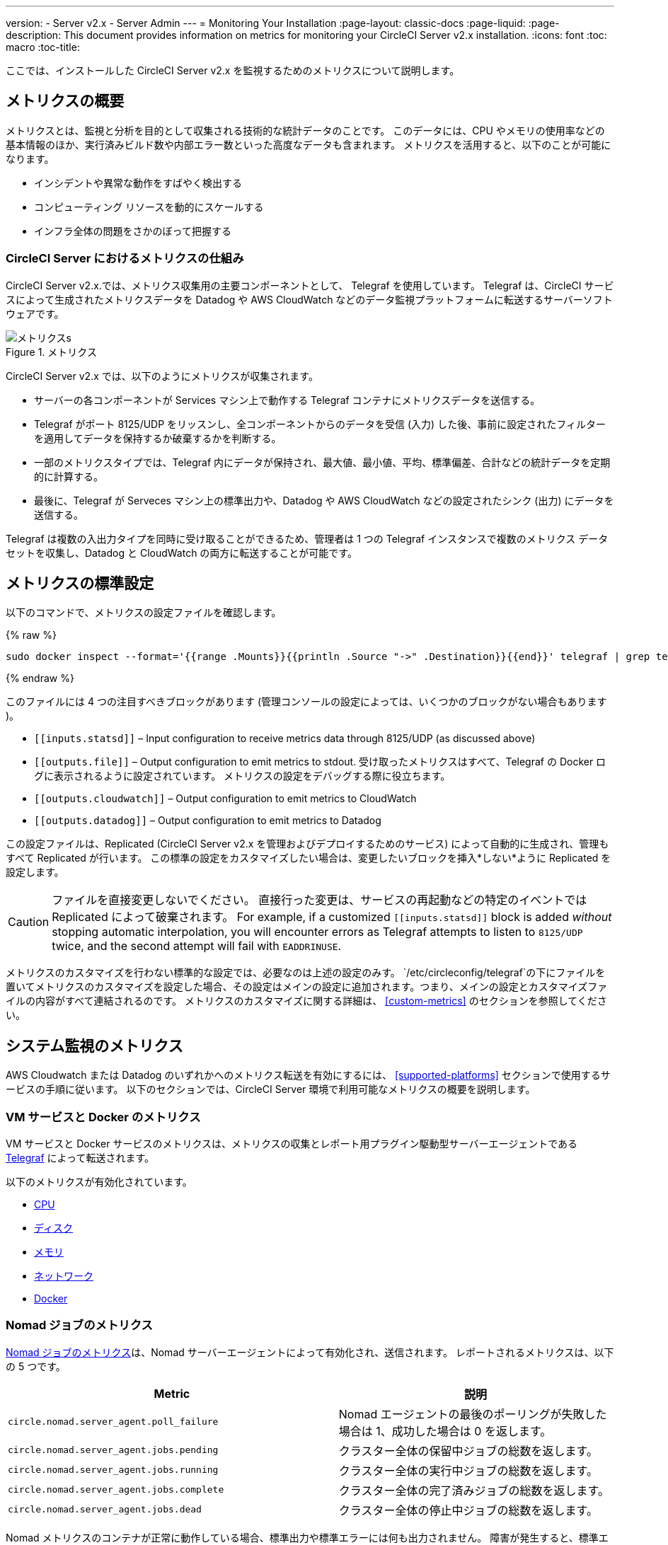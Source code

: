 ---
version:
- Server v2.x
- Server Admin
---
= Monitoring Your Installation
:page-layout: classic-docs
:page-liquid:
:page-description: This document provides information on metrics for monitoring your CircleCI Server v2.x installation.
:icons: font
:toc: macro
:toc-title:

ここでは、インストールした CircleCI Server v2.x を監視するためのメトリクスについて説明します。

toc::[]

== メトリクスの概要

メトリクスとは、監視と分析を目的として収集される技術的な統計データのことです。 このデータには、CPU やメモリの使用率などの基本情報のほか、実行済みビルド数や内部エラー数といった高度なデータも含まれます。 メトリクスを活用すると、以下のことが可能になります。

* インシデントや異常な動作をすばやく検出する
* コンピューティング リソースを動的にスケールする
* インフラ全体の問題をさかのぼって把握する

=== CircleCI Server におけるメトリクスの仕組み

CircleCI Server v2.x.では、メトリクス収集用の主要コンポーネントとして、 Telegraf を使用しています。 Telegraf は、CircleCI サービスによって生成されたメトリクスデータを Datadog や AWS CloudWatch などのデータ監視プラットフォームに転送するサーバーソフトウェアです。

.メトリクス
image::metrics.png[メトリクスs]

CircleCI Server v2.x では、以下のようにメトリクスが収集されます。

* サーバーの各コンポーネントが Services マシン上で動作する Telegraf コンテナにメトリクスデータを送信する。
* Telegraf がポート 8125/UDP をリッスンし、全コンポーネントからのデータを受信 (入力) した後、事前に設定されたフィルターを適用してデータを保持するか破棄するかを判断する。
* 一部のメトリクスタイプでは、Telegraf 内にデータが保持され、最大値、最小値、平均、標準偏差、合計などの統計データを定期的に計算する。
* 最後に、Telegraf が Serveces マシン上の標準出力や、Datadog や AWS CloudWatch などの設定されたシンク (出力) にデータを送信する。

Telegraf は複数の入出力タイプを同時に受け取ることができるため、管理者は 1 つの Telegraf インスタンスで複数のメトリクス データセットを収集し、Datadog と CloudWatch の両方に転送することが可能です。

== メトリクスの標準設定

以下のコマンドで、メトリクスの設定ファイルを確認します。

ifndef::pdf[{% raw %}]
```sh
sudo docker inspect --format='{{range .Mounts}}{{println .Source "->" .Destination}}{{end}}' telegraf | grep telegraf.conf | awk '{ print $1 }' | xargs cat
```
ifndef::pdf[{% endraw %}]

このファイルには 4 つの注目すべきブロックがあります (管理コンソールの設定によっては、いくつかのブロックがない場合もあります )。

* `\[[inputs.statsd]]` – Input configuration to receive metrics data through 8125/UDP (as discussed above)
* `\[[outputs.file]]` – Output configuration to emit metrics to stdout. 受け取ったメトリクスはすべて、Telegraf の Docker ログに表示されるように設定されています。 メトリクスの設定をデバッグする際に役立ちます。
* `\[[outputs.cloudwatch]]` – Output configuration to emit metrics to CloudWatch
* `\[[outputs.datadog]]` – Output configuration to emit metrics to Datadog

この設定ファイルは、Replicated (CircleCI Server v2.x を管理およびデプロイするためのサービス) によって自動的に生成され、管理もすべて Replicated が行います。 この標準の設定をカスタマイズしたい場合は、変更したいブロックを挿入*しない*ように Replicated を設定します。 

CAUTION: ファイルを直接変更しないでください。 直接行った変更は、サービスの再起動などの特定のイベントでは Replicated によって破棄されます。 For example, if a customized `\[[inputs.statsd]]` block is added _without_ stopping automatic interpolation, you will encounter errors as Telegraf attempts to listen to `8125/UDP` twice, and the second attempt will fail with `EADDRINUSE`.

メトリクスのカスタマイズを行わない標準的な設定では、必要なのは上述の設定のみす。 `/etc/circleconfig/telegraf`の下にファイルを置いてメトリクスのカスタマイズを設定した場合、その設定はメインの設定に追加されます。つまり、メインの設定とカスタマイズファイルの内容がすべて連結されるのです。 メトリクスのカスタマイズに関する詳細は、 <<custom-metrics>> のセクションを参照してください。

== システム監視のメトリクス

AWS Cloudwatch または Datadog のいずれかへのメトリクス転送を有効にするには、 <<supported-platforms>> セクションで使用するサービスの手順に従います。 以下のセクションでは、CircleCI Server 環境で利用可能なメトリクスの概要を説明します。

=== VM サービスと Docker のメトリクス

VM サービスと Docker サービスのメトリクスは、メトリクスの収集とレポート用プラグイン駆動型サーバーエージェントである https://github.com/influxdata/telegraf[Telegraf] によって転送されます。

以下のメトリクスが有効化されています。

* https://github.com/influxdata/telegraf/blob/master/plugins/inputs/cpu/README.md#cpu-time-measurements[CPU]
* https://github.com/influxdata/telegraf/blob/master/plugins/inputs/disk/README.md#metrics[ディスク]
* https://github.com/influxdata/telegraf/blob/master/plugins/inputs/mem/README.md#metrics[メモリ]
* https://github.com/influxdata/telegraf/blob/master/plugins/inputs/net/NET_README.md[ネットワーク]
* https://github.com/influxdata/telegraf/tree/master/plugins/inputs/docker#metrics[Docker]

=== Nomad ジョブのメトリクス

https://www.nomadproject.io/docs/telemetry/metrics.html#job-metrics[Nomad ジョブのメトリクス]は、Nomad サーバーエージェントによって有効化され、送信されます。 レポートされるメトリクスは、以下の 5 つです。

[.table.table-striped]
[cols=2*, options="header", stripes=even]
[cols="6,5"]
|===
|Metric
|説明

|`circle.nomad.server_agent.poll_failure`
|Nomad エージェントの最後のポーリングが失敗した場合は 1、成功した場合は 0 を返します。

|`circle.nomad.server_agent.jobs.pending`
|クラスター全体の保留中ジョブの総数を返します。

|`circle.nomad.server_agent.jobs.running`
|クラスター全体の実行中ジョブの総数を返します。

|`circle.nomad.server_agent.jobs.complete`
|クラスター全体の完了済みジョブの総数を返します。

|`circle.nomad.server_agent.jobs.dead`
|クラスター全体の停止中ジョブの総数を返します。
|===

Nomad メトリクスのコンテナが正常に動作している場合、標準出力や標準エラーには何も出力されません。 障害が発生すると、標準エラーにメッセージが出力されます。

=== CircleCI のメトリクス
_CircleCI Server v2. 18 からサポート_

[.table.table-striped]
[cols=2*, stripes=even]
[cols="5,6"]
|===
| `circle.backend.action.upload-artifact-error`
| アーティファクトのアップロードに失敗した回数をトラックします。

| `circle.build-queue.runnable.builds`
| システムを経由するビルドのうち実行可能と見なされているビルドの数をトラックします。

| `circle.dispatcher.find-containers-failed`
| 1.0 ビルドの数をトラックします。

| `circle.github.api_call`
| CircleCI が GitHub に対して実行している API 呼び出しの回数をトラックします。

| `circle.http.request`
| CircleCi のリクエストへの応答コードをトラックします。

| `circle.nomad.client_agent.*``
| Nomad クライアントのメトリクスをトラックします。

| `circle.nomad.server_agent.*`
| 存在する Nomad サーバーの数をトラックします。

| `circle.run-queue.latency`
| 実行可能なビルドが待機している時間をトラックします。

| `circle.state.container-builder-ratio`
| Builder ごとのコンテナの数をトラックします (1.0 のみ)。

| `circle.state.lxc-available`
| 利用可能なコンテナの数をトラックします (1.0 のみ)。

| `circle.state.lxc-reserved`
| 予約/使用中のコンテナの数をトラックします (1.0 のみ)。

| `circleci.cron-service.messaging.handle-message`
| `cron-service` によって処理される RabbitMQ メッセージのタイミングと数を通知します。

| `circleci.grpc-response`
| grpc システムが呼び出すシステムの待機時間をトラックします。
|===

// There are a couple of nomad metrics in this table... they should maybe be moved to the section above? ^^

// Taken out of table until told otherwise
//| `Circle.vm-service.vm.assigned-vm`
// | Tracks how many vm’s are in use.

// | `Circle.vm-service.vms.delete.status`
// | Tracks how many vm’s we’re deleting at a given moment.

// | `Circle.vm-service.vms.get.status`
// | TBD (Tracks how many vm’s we have?)

// | `Circle.vm-service.vms.post.status`
// | TBD
<<<

== サポート対象プラットフォーム

メトリクスと監視用に組み込まれているプラットフォームは、AWS CloudWatch と DataDog の２つです。 以下のセクションでは、それぞれの有効化と設定について説明します。

=== AWS CloudWatch

AWS CloudWatch を有効にするには、以下の作業を行ってください。

1. 管理コンソールの設定ページに移動します。 お客様の CircleCI の URL の代わりに下記 URL を使用します: `your-circleci-hostname.com:8800/settings#cloudwatch_metrics`

2. AWS CloudWatch Metrics の下で [Enable (有効にする)] をクリックして設定を開始します。
+
. Cloudwatch の有効化
image::metrics_aws_cloudwatch1.png[AWS CloudWatch]

==== AWS CloudWatch の設定

設定には、2つのオプションがあります。

* Services Box の [IAM Instance Profile (IAM インスタンスプロファイル)] を使用し、カスタムの領域と名前空間を設定する方法
+
.CloudWatchの領域と名前空間
image::metrics_aws_cloudwatch2a.png[Configuration IAM]

* カスタムの領域と名前空間と共に、AWS のアクセスキーとシークレットキーを使用する方法
+
.アクセスキーとシークレットキー
image::metrics_aws_cloudwatch2b.png[Configuration Alt]

設定の保存後、AWS CloudWatch コンソールに移動すると、メトリクスが転送されていることを*確認*できます。

=== DataDog

Datadogを有効にするには、以下の作業を行ってください。

// 1. Disable Telegraf - at this time both Datadog and Telegraf require port 8125
. 管理コンソールの設定ページに移動します。 お客様の CircleCI の ホスト名の代わりに下記 URL を使用します:  `your-circleci-hostname.com:8800/settings#datadog_metrics`

. Datadog Metrics の下で [Enable (有効にする)] をクリックして設定を開始します。
+
.Datadog メトリクスの有効化
image::metrics_datadog1.png[Enable DataDog]

. Datadog API キーを入力します。 Datadog のメトリクスサマリーに移動すると、メトリクスが転送されていることを確認できます。
+
.Datadog API キーの入力
image::metrics_datadog2.png[DataDog API Key]

== カスタムメトリクス

Telegraf の設定ファイルを使用したカスタムメトリクスにより、Replicated に Datadog や AWS Cloudwatch への標準メトリクスの転送を許可するよりも、より細かく制御することができます。

サーバーのメトリクスの基本設定には、基本的な使用の場合のみが想定されています。 メトリクスの扱い方をカスタマイズすると、以下の際に有益です。

* メトリクスデータをご希望のプラットフォーム (ご自身の InfluxDB インスタンスなど）に転送する。
* 特定のイベントを検出するために、追加のメトリクスを監視する。
* データ分析プラットフォームに送信するメトリクス数の削減（グロスオペレーションコストの削減）。

=== 1. 標準メトリクスの設定を無効にする

Disable Replicated's interpolation of the Telegraf configuration to fully customize [[inputs.statsd]] and outputs:

. 管理コンソールを開きます。
. *Settings* ページで、 *Custom Metrics* セクションに移動し、[Use custom telegraf metrics (Telegraf のカスタムメトリクスを使用する)]オプションを有効にします。
+
.カスタムメトリクス
image::custom_metrics.png[Custom Metrics]
. スクロールダウンして変更を保存し、サービスを再起動します。

NOTE: サービスの再起動の際にダウンタイムが発生します。 無効にした後は、Replicated の設定に関わらず、Datadog や CloudWatch への出力を手動で設定する必要があります。

=== 2. カスタム設定を作成する

これで Telegraf のすべてのサポート機能を実行する準備が整いました。 あとは Telegraf の有効な設定ファイルを入力するだけです。

. Services マシンに SSH で接続します。
. `/etc/circleconfig/telegraf/statsd.conf` に以下を追加します。
+
```
[[inputs.statsd]]
        service_address = ":8125"
        parse_data_dog_tags = true
        metric_separator = "." namepass = []
```
. `namepass` の下に、受信したいメトリクスを追加します。以下の例では、上記のリストの上から４つのみを設定しています。 (その他の設定例は下記を参照してください)。
+
```
[[inputs.statsd]]
        service_address = ":8125"
        parse_data_dog_tags = true
        metric_separator = "." namepass = [
            "circle.backend.action.upload-artifact-error",
            "circle.build-queue.runnable.builds",
            "circle.dispatcher.find-containers-failed",
            "circle.github.api_call"
          ]
```
. `sudo docker restart telegraf`を実行して、Telegraf コンテナを再起動します。

NOTE: 詳細な設定方法については、 https://github.com/influxdata/telegraf/blob/master/README.md[Telegraf の README] を参照してください。

[discrete]
==== Telegraph の設定例

[discrete]
===== シナリオ 1: 2 つの InfluxDB インスタンスに標準メトリクスを記録する

下記の例では、デフォルトのメトリクスを２つの InfluxDB インスタンスに記録します。一つは InfluxDB オンプレミスサーバー (`your-influx-db-instance.example.com`)、もう一つは https://cloud2.influxdata.com/[InfluxDB Cloud 2] です。

```
[[inputs.statsd]]
  service_address = ":8125"
  parse_data_dog_tags = true
  metric_separator = "." namepass = [
    "circle.backend.action.upload-artifact-error",
    "circle.build-queue.runnable.builds",
    "circle.dispatcher.find-containers-failed",
    "circle.github.api_call",
    "circle.http.request",
    "circle.nomad.client_agent.*",
    "circle.nomad.server_agent.*",
    "circle.run-queue.latency",
    "circle.state.container-builder-ratio",
    "circle.state.lxc-available",
    "circle.state.lxc-reserved",
    "circle.vm-service.vm.assigned-vm",
    "circle.vm-service.vms.delete.status",
    "circle.vm-service.vms.get.status",
    "circle.vm-service.vms.post.status",
    "circleci.cron-service.messaging.handle-message",
    "circleci.grpc-response"
  ]

[[outputs.influxdb]]
  url = "http://your-influx-db-instance.example.com:8086"
  database = "circleci"

[[outputs.influxdb_v2]]
  urls = ["https://us-central1-1.gcp.cloud2.influxdata.com"]
  token = "YOUR_TOKEN_HERE"
  organization = "circle@example.com"
  bucket = "circleci"
```

[discrete]
===== シナリオ 2: すべてのメトリクスを Datadog に記録する

標準設定では選択されたメトリクスしか扱えないため、Telegraf により廃棄されるメトリクスが多くあります。 JVM 統計やコンテナごとの CPU 使用率などの廃棄された高度なデータを受信したい場合は、namepass フィルタを外すことで、受信したすべてのメトリクスを保持することができます。 この例では、Datadog へのメトリクス送信を設定する方法も示しています。 前述したように、Replicated の設定に関わらず、Datadog への出力は手動で設定する必要があります。

CAUTION: このシナリオでは、大量のデータが発生します。

```
[[inputs.statsd]]
  service_address = ":8125"
  parse_data_dog_tags = true
  metric_separator = "." [[outputs.datadog]]
  apikey = 'YOUR_API_KEY_HERE'
```

[discrete]
===== シナリオ 3: 限られたメトリクスを CloudWatch に送る

AWS は、CloudWatch の料金をスカラーのシリーズごとに (つまり「平均」や「合計」のレベル) 請求します。 メトリクスのキー (例： `circle.run-queue.latency`) ごとに複数のフィールド (例：平均、最大値、最小値、合計) が計算され、冗長なフィールドもあるため、CloudWatch に送信するフィールドを選択することもできます。 This can be achieved by configuring `\[[outputs.cloudwatch]]` with `fieldpass`. You also may declare `\[[outputs.cloudwatch]]` multiple times to pick up multiple metrics, as illustrated below.

```
[[inputs.statsd]]
  # Accept all metrics at input level to 1) enable output configurations without thinking of inputs, and to 2) dump discarded metrics to stdout just in case.
  service_address = ":8125"
  parse_data_dog_tags = true
  metric_separator = "." [[outputs.cloudwatch]]
    # Fill in these two variables if you need to access CloudWatch with an IAM User, not an IAM Role attached to your Services box
    # access_key = 'ACCESS'
    # secret_key = 'SECRET'

    # Specify region for CloudWatch
    region = 'ap-northeast-1'
    # Specify namespace for easier monitoring
    namespace = 'my-circleci-server'

    # Name of metrics key to record
    namepass = ['circle.run-queue.latency']
    # Name of metrics field to record; key and field are delimited by an underscore (_)
    fieldpass = ['mean']

[[outputs.cloudwatch]]
    # Outputs can be specified multiple times.

    # Fill in these two variables if you need to access CloudWatch with an IAM User, not an IAM Role attached to your Services box
    # access_key = 'ACCESS'
    # secret_key = 'SECRET'

    # Specify region for CloudWatch
    region = 'ap-northeast-1'
    # Specify namespace for easier monitoring
    namespace = 'my-circleci-server'

    # Name of metrics key to record
    namepass = ['mem']
    # Name of metrics field to record; key and field are delimited by an underscore (_)
    fieldpass = ['available_percent']
```

== その他のヒント

`docker logs -f telegraf` を実行してログをチェックすることで、設定した出力に出力プロバイダー (influx など) がリストされているかどうかを確認できます。 また、お使いの CircleCI Server システムのすべてのメトリクスが特定の環境にタグ付けされるようにするには、設定ファイルに以下のコードを記載します。

```yaml
[global_tags]
Env="<staging-circleci>"
```

デフォルトの高度なインストール手順については、https://github.com/influxdata/influxdb#installation[InfluxDB のドキュメント]を参照してください。

CAUTION: 設定を変更した場合、CircleCI アプリケーションの再起動が必要となり、ダウンタイムが発生します。

// Extra Metics info not currently included
////
### Datadog Dashboard Configuration

This section shows you how to set up a Datadog dashboard for CircleCI metrics. We also provide descriptions of the metrics we currently support.

NOTE: CircleCI metrics are subject to change. The names of individual metrics may change, as well as their scope and monitoring options. Any changes will take place along with our usual release cycle and will be flagged up in our Changelog**

\newpage

#### The dashboard

Below is an image of our Datadog dashboard showing graphs for Make Workflow, Run queue, Time to complete Workflow, Count of Workflows completed by Status, and Build Service Latency.

![DataDog Dashboard](images/datadog-0.png)

#### JSON dashboard creation

The following JSON is for the dashboard shown above. You can use this to build the dashboard for your CircleCI Server installation:

\pagebreak

\tiny

```
{
   "notify_list":null,
   "description":"created by support@circleci.com",
   "template_variables":[

   ],
   "is_read_only":false,
   "id":"b44-4vy-w6r",
   "title":"Critical Path: Jobs",
   "url":"/dashboard/b44-4vy-w6r/critical-path-customer-builds",
   "created_at":"2018-10-25T07:28:08.108516+00:00",
   "modified_at":"2019-03-19T08:54:28.109067+00:00",
   "author_handle":"paulrobinson@circleci.com",
   "widgets":[
      {
         "definition":{
            "requests":[
               {
                  "q":"max:workflows_conductor.messaging.make_workflow.time_since_push.avg{*}",
                  "style":{
                     "line_width":"normal",
                     "palette":"warm",
                     "line_type":"solid"
                  },
                  "display_type":"line"
               },
               {
                  "q":"max:workflows_conductor.messaging.make_workflow.time_since_push.median{*}",
                  "style":{
                     "line_width":"normal",
                     "palette":"cool",
                     "line_type":"solid"
                  },
                  "display_type":"area"
               }
            ],
            "type":"timeseries",
            "title":"Make Workflow: Time since push (mean/median) (ms)"
         },
         "id":380774989
      },
      {
         "definition":{
            "requests":[
               {
                  "q":"max:workflows_conductor.messaging.make_workflow.time_since_push.95percentile{*}",
                  "style":{
                     "line_width":"normal",
                     "palette":"dog_classic",
                     "line_type":"solid"
                  },
                  "display_type":"line"
               }
            ],
            "type":"timeseries",
            "title":"Make Workflow: Time since push (95th percentile - ms)"
         },
         "id":395803486
      },
      {
         "definition":{
            "requests":[
               {
                  "q":"avg:circle.run_queue.latency.avg{platform:picard}",
                  "style":{
                     "line_width":"normal",
                     "palette":"dog_classic",
                     "line_type":"solid"
                  },
                  "display_type":"line"
               }
            ],
            "type":"timeseries",
            "title":"Run queue: Time to job started (avg) ms"
         },
         "id":381397080
      },
      {
         "definition":{
            "requests":[
               {
                  "q":"max:workflows_conductor.execute_workflow.time_to_complete.avg{*} by {status}",
                  "style":{
                     "line_width":"normal",
                     "palette":"dog_classic",
                     "line_type":"solid"
                  },
                  "display_type":"area"
               },
               {
                  "q":"max:workflows_conductor.execute_workflow.time_to_complete.median{*} by {status}",
                  "style":{
                     "line_width":"normal",
                     "palette":"dog_classic",
                     "line_type":"solid"
                  },
                  "display_type":"line"
               }
            ],
            "yaxis":{
               "include_zero":false
            },
            "type":"timeseries",
            "title":"Time to complete workflow Mean/Median in ms (Success/Failure/Error)"
         },
         "id":395476806
      },
      {
         "definition":{
            "requests":[
               {
                  "q":"max:workflows_conductor.execute_workflow.time_to_complete.95percentile{*} by {status}",
                  "style":{
                     "line_width":"normal",
                     "palette":"dog_classic",
                     "line_type":"solid"
                  },
                  "display_type":"line"
               }
            ],
            "yaxis":{
               "include_zero":false
            },
            "type":"timeseries",
            "title":"Time to complete workflow 95th percentile ms (Success/Failure/Error)"
         },
         "id":395804031
      },
      {
         "definition":{
            "requests":[
               {
                  "q":"max:workflows_conductor.execute_workflow.time_to_complete.count{*} by {status}.as_count()",
                  "style":{
                     "line_width":"normal",
                     "palette":"dog_classic",
                     "line_type":"solid"
                  },
                  "display_type":"line"
               }
            ],
            "type":"timeseries",
            "title":"Count of workflows completed by Status"
         },
         "id":393871870
      },
      {
         "definition":{
            "requests":[
               {
                  "q":"max:builds_service.service.process_build.max{*}.rollup(max)",
                  "style":{
                     "line_width":"normal",
                     "palette":"dog_classic",
                     "line_type":"solid"
                  },
                  "display_type":"line"
               },
               {
                  "q":"avg:builds_service.service.process_build.median{*}.rollup(avg)",
                  "style":{
                     "line_width":"normal",
                     "palette":"dog_classic",
                     "line_type":"solid"
                  },
                  "display_type":"line"
               }
            ],
            "type":"timeseries",
            "title":"Build Service Latency (time to process a build)"
         },
         "id":3833057922780384
      }
   ],
   "layout_type":"ordered"
}
```

\normalsize

#### The Metrics

Following are descriptions of the specific metrics related to workflows, followed by dashboard screengrabs with those metrics highlighted:

`workflows_conductor.messaging.make_workflow.time_since_push.avg` (gauge)

* Average time from a trigger (GitHub hook) entering CircleCI and the workflow being created, shown in milliseconds.

<!--- `workflows_conductor.execute_workflow.time_to_complete.median` (gauge): Median time to execute a workflow, shown in milliseconds.--->

<!--`workflows_conductor.execute_workflow.time_to_complete.avg` (gauge)

* Average time to execute a workflow, shown in milliseconds.

![workflows_conductor.messaging.make_workflow.time_since_push.avg (gauge) Average time to make a workflow](images/datadog-1.png)

<!---![workflows_conductor.execute_workflow.time_to_complete.median (gauge): Median time to execute a workflow, shown in milliseconds](images/datadog-2.png)--->

<!---[workflows_conductor.messaging.make_workflow.time_since_push.median (gauge): Median time to make a workflow, shown as millisecond](images/datadog-3.png)--->

<!--![workflows_conductor.execute_workflow.time_to_complete.avg (gauge): Average time to execute a workflow](images/datadog-4.png)

\pagebreak

## Monitoring Tasks

The following section describes actions to take when a threshold is exceeded for a monitored metric, for the Workflows, API-service, Nomad, or VM service.

### Workflows

#### Workflow message timing outliers

`workflows_conductor.engine_handler.messages.timing.95percentile`

**Notes/Actions**: This metric is a good indicator that work is proceeding in a timely manner. If timing threshold is exceeded, complete the following steps:

1. Check `workflows-conductor` logs. If logging isn't happening, restart.
2. Check for exceptions from the workflows-conductor containers.

#### Number of messages received

`workflows_conductor.engine_handler.messages.timing.count`

**Notes/Actions**: This metric is a good indicator that work is flowing through the system. If message count drops to zero, complete the following steps:

1. Restart the `workflows-conductor` container
2. Check `workflows-conductor` logs. If logging isn't happening, restart
3. Check Github webhooks are being recieved to trigger jobs
4. Check for exceptions from `workflows-conductor` or `frontend` containers

#### Average time taken for Workflows to complete

`workflows_conductor.execute_workflow.time_to_complete.avg`

**Notes/Actions**: Some variation here is expected due to fluctuations in job and usage queue times. If threshold is exceeded, complete the following steps:

1. Check `workflows-conductor` logs. If logging isn't happening, restart.
2. Check `domain-service` logs. If logging isn't happening, restart.
3. Check `contexts-service` logs. If logging isn't happening, restart.
4. Check `permissions-service` logs. If logging isn't happening, restart.
5. Check for exceptions from `workflows-conductor`, `domain-service`, `contexts-service` and `permissions-service` containers.

<!--- `workflows_conductor.execute_workflow.time_to_complete.median`
Indicates TBD, if threshold is exceeded, complete the following steps:
1. TBD
2. TBD
3. TBD--->

<!--#### Workflows conductor memory used

`jvm.memory.total.used`

**Tag filter**: `service:workflows-conductor`

**Notes/Actions**: Indicates the amount of memory used by the Workflows Conductor service. If threshold is exceeded restart the `workflows-conductor`

\pagebreak

### API-service

The following metrics can be inspected to get diagnostic information on how the API service is running.

#### Average API response time

`backplane.ring.http_request.avg`

**Tag filter**: `service:api-service`

**Notes/ Actions**: Indicates the average response time from the API is increasing.

#### Number of API requests

`backplane.ring.http_request.count`

**Tag filter**: `service:api-service`

**Notes/Actions**: Indicates a high number of API requests.

#### Maximum time to return an API response

`backplane.ring.http_request.max`

**Tag filter**: `service:api-service`

#### Slow API response speed

`backplane.ring.http_request.95percentile`

**Tag filter**: `service:api-service`

#### Number of active threads in the JVM

`jvm.thread.count`

**Tag filter**: `service:api-service`

**Notes/Actions**: If this count goes above 1000, set `DOMAIN_SERVICE_REFRESH_USERS` environment variable to `false`.

#### GraphQL Resolver

`circleci.api_service.graphql.resolver.avg`

**Tag filter**: `service:api-service`

**Notes/Actions**: This metric can be split up using `type` tags to determine downstream service issues. If the threshold is exceeded across types, complete the following steps:

1. Take a thread dump of the api-service
2. Restart
3. Supply the thread dump with any tickets

If the slowdown is only for a subset of types, then inspect metrics for the corresponding service.

### Nomad

#### Average latency of builds in queue

`circle.run_queue.latency.avg`

**Notes/Actions**: Captures backup between CircleCI and Nomad. If threshold is exceeded, add additional capacity to Nomad or your VM pool.

## Monitor Settings

This section describes threshold settings for the Nomad, Domain, Workflows and VM Service to monitor common failure conditions and checks or corrective actions for each condition.

### Nomad

#### More than 10 recent jobs failed on {host}

`sum(last_10m):sum:build_agent.infra_failed{env:prod} by {host}.as_count() > 10`

**Notes/Actions**: This may indicate a bad host.

#### A number of builds are queued due to Nomad capacity

```
min(last_10m):avg:circle.run_queue.latency.avg /
{env:production,platform:picard} > 65000
```

**Notes/Actions**: Scale up the number of Nomad clients.

### Domain Service

#### Error rate increased

\footnotesize

```
avg(last_5m):default(sum:circle.domain_service.users.id.get.status{!status:200,!status:202}.as_count(), 0) /
default(sum:circle.domain_service.users.id.get.status{*}.as_count(), 0) >= 0.5
```
\normalsize

**Notes/Actions**: This might indicate problems with GitHub, check for exceptions in `domain-service` logs.

### Permissions Service

#### Error rate increased

\footnotesize

```
avg(last_5m):( default(sum:circle.permissions_service.permissions.get.status{status:500}.as_count(), 0)
+ default(sum:circle.permissions_service.permissions.get.status{status:502}.as_count(), 0)
+ default(sum:circle.permissions_service.permissions.get.status{status:503}.as_count(), 0)
+ default(sum:circle.permissions_service.permissions.get.status{status:504}.as_count(), 0) ) /
( default(sum:circle.permissions_service.permissions.get.status{status:200}.as_count(), 0)
+ default(sum:circle.permissions_service.permissions.get.status{status:202}.as_count(), 0) ) >= 0.2
```

\normalsize

**Notes/Actions**: This might indicate problems with `domain-service`, check for exceptions in `permissions-service` and `domain-service` logs.

### Workflows

#### gRPC error rate is elevated

```
avg(last_10m):sum:grpc_response.count /
{service:workflows-conductor,!status:ok}.as_count() /
sum:grpc_response.count{service:workflows-conductor}.as_count() > 0.2
```

**Notes/Actions**: Check for exceptions from `workflows-conductor`, `domain-service`, `contexts-service` and `permissions-service`.

#### No scheduled workflows have run in the last 5 minutes

```
sum(last_5m):sum:workflows_conductor.trigger.decision /
{decision:success}.as_count() < 1
```

**Notes/Actions**: Perform the following corrective actions:

1. Check `cron-service` logs. If logging isn't happening, restart.
2. Check for exceptions from `cron-service` and `workflows-conductor`.

### VM Service

#### VM service is responding with 5x errors
\footnotesize

```
sum(last_1m):sum:circle.vm_service.vms.get.status /
{status:500}.as_count() + /
sum:circle.vm_service.vms.get.status{status:503}.as_count() + /
sum:circle.vm_service.vms.get.status{status:504}.as_count() + /
sum:circle.vm_service.vms.post.status{status:500}.as_count() + /
sum:circle.vm_service.vms.post.status{status:504}.as_count() + /
sum:circle.vm_service.vms.delete.status{status:500}.as_count() + /
sum:circle.vm_service.vms.delete.status{status:503}.as_count() + /
sum:circle.vm_service.vms.delete.status{status:504}.as_count() > 3
```
\normalsize

**Notes/Actions**: Check VM service metrics to identify root cause.

#### Multiple VM service provisioning errors

```
sum(last_10m):sum:build_agent.machine.created.count /
{result:error} by {resource_class_id}.as_count() > 50
```

**Notes/Actions**: This may be indicative of an issue like rate-limiting.

#### VM machine provisioning taking too long
\footnotesize

```
avg(last_5m):avg:build_agent.machine.created.avg /
{result:succeeded,resource_class_id:l1.medium, /
!docker_layer_caching:true} > 180000
```

\normalsize

**Notes/Actions**: Check VM service metrics to look for potential problems (this monitor could also be related to disk IOPS contention).-->
////
